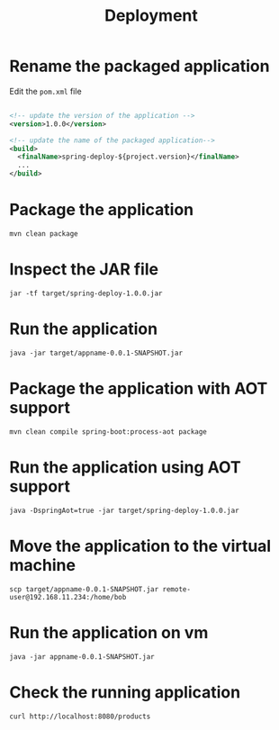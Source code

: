 #+title: Deployment

* Rename the packaged application

Edit the =pom.xml= file
#+begin_src xml

<!-- update the version of the application -->
<version>1.0.0</version>

<!-- update the name of the packaged application--> 
<build>
  <finalName>spring-deploy-${project.version}</finalName>
  ...
</build>

#+end_src

* Package the application
#+begin_src shell
mvn clean package
#+end_src

* Inspect the JAR file
#+begin_src shell
jar -tf target/spring-deploy-1.0.0.jar
#+end_src

* Run the application
#+begin_src shell
java -jar target/appname-0.0.1-SNAPSHOT.jar
#+end_src

* Package the application with AOT support
#+begin_src shell
mvn clean compile spring-boot:process-aot package
#+end_src

* Run the application using AOT support
#+begin_src shell
java -DspringAot=true -jar target/spring-deploy-1.0.0.jar
#+end_src

* Move the application to the virtual machine
#+begin_src shell
scp target/appname-0.0.1-SNAPSHOT.jar remote-user@192.168.11.234:/home/bob
#+end_src

* Run the application on vm
#+begin_src shell
java -jar appname-0.0.1-SNAPSHOT.jar
#+end_src

* Check the running application
#+begin_src shell
curl http://localhost:8080/products
#+end_src
